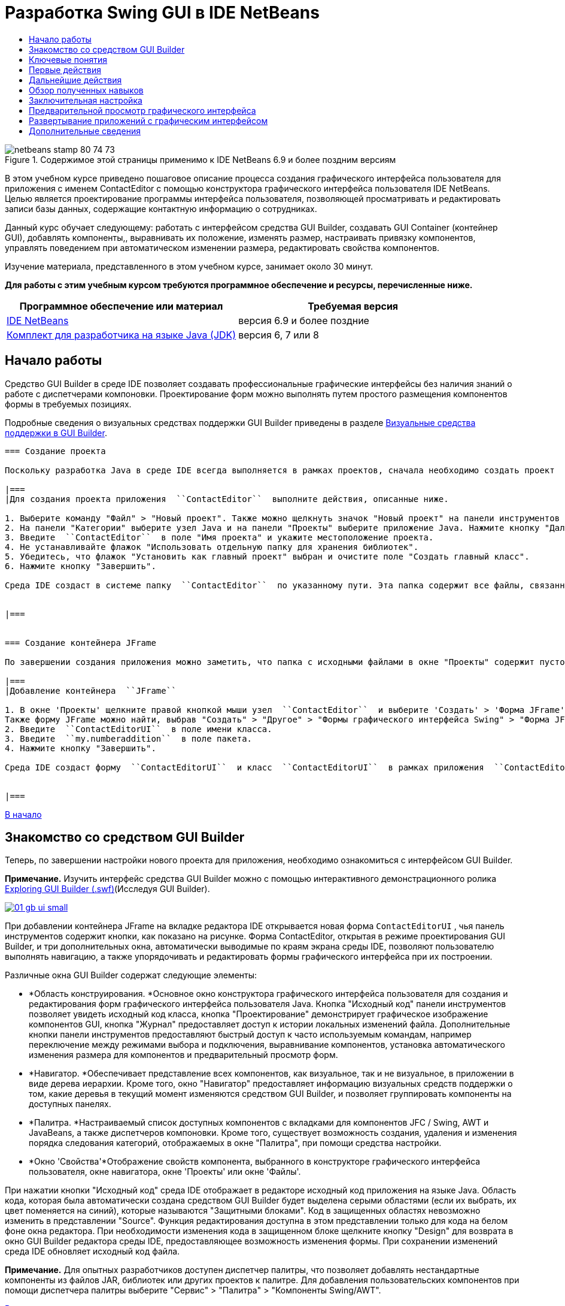 // 
//     Licensed to the Apache Software Foundation (ASF) under one
//     or more contributor license agreements.  See the NOTICE file
//     distributed with this work for additional information
//     regarding copyright ownership.  The ASF licenses this file
//     to you under the Apache License, Version 2.0 (the
//     "License"); you may not use this file except in compliance
//     with the License.  You may obtain a copy of the License at
// 
//       http://www.apache.org/licenses/LICENSE-2.0
// 
//     Unless required by applicable law or agreed to in writing,
//     software distributed under the License is distributed on an
//     "AS IS" BASIS, WITHOUT WARRANTIES OR CONDITIONS OF ANY
//     KIND, either express or implied.  See the License for the
//     specific language governing permissions and limitations
//     under the License.
//

= Разработка Swing GUI в IDE NetBeans
:jbake-type: tutorial
:jbake-tags: tutorials 
:jbake-status: published
:icons: font
:syntax: true
:source-highlighter: pygments
:toc: left
:toc-title:
:description: Разработка Swing GUI в IDE NetBeans - Apache NetBeans
:keywords: Apache NetBeans, Tutorials, Разработка Swing GUI в IDE NetBeans

image::images/netbeans-stamp-80-74-73.png[title="Содержимое этой страницы применимо к IDE NetBeans 6.9 и более поздним версиям"]

В этом учебном курсе приведено пошаговое описание процесса создания графического интерфейса пользователя для приложения с именем ContactEditor с помощью конструктора графического интерфейса пользователя IDE NetBeans. Целью является проектирование программы интерфейса пользователя, позволяющей просматривать и редактировать записи базы данных, содержащие контактную информацию о сотрудниках.

Данный курс обучает следующему: работать с интерфейсом средства GUI Builder, создавать GUI Container (контейнер GUI), добавлять компоненты,, выравнивать их положение, изменять размер, настраивать привязку компонентов, управлять поведением при автоматическом изменении размера, редактировать свойства компонентов.

Изучение материала, представленного в этом учебном курсе, занимает около 30 минут.




*Для работы с этим учебным курсом требуются программное обеспечение и ресурсы, перечисленные ниже.*

|===
|Программное обеспечение или материал |Требуемая версия 

|link:http://netbeans.org/downloads/index.html[+IDE NetBeans+] |версия 6.9 и более поздние 

|link:http://www.oracle.com/technetwork/java/javase/downloads/index.html[+Комплект для разработчика на языке Java (JDK)+] |версия 6, 7 или 8 
|===


== Начало работы

Средство GUI Builder в среде IDE позволяет создавать профессиональные графические интерфейсы без наличия знаний о работе с диспетчерами компоновки. Проектирование форм можно выполнять путем простого размещения компонентов формы в требуемых позициях.

Подробные сведения о визуальных средствах поддержки GUI Builder приведены в разделе link:quickstart-gui-legend.html[+Визуальные средства поддержки в GUI Builder+].

[quote]
----

=== Создание проекта

Поскольку разработка Java в среде IDE всегда выполняется в рамках проектов, сначала необходимо создать проект  ``ContactEditor`` , в котором будут сохраняться исходные файлы и другие файлы проекта. Проект среды IDE представляет собой группу исходных файлов Java и связанные с ними метаданные, включая файлы свойств проекта, сценарий сборки Ant, управляющий параметрами сборки и выполнения, а также файл  ``project.xml`` , отображающий целевые элементы Ant для команд среды IDE. Несмотря на то, что приложения на Java часто составляются из нескольких проектов среды IDE, в учебных целях предлагается собрать простое приложение, размещаемое в одном проекте.

|===
|Для создания проекта приложения  ``ContactEditor``  выполните действия, описанные ниже.

1. Выберите команду "Файл" > "Новый проект". Также можно щелкнуть значок "Новый проект" на панели инструментов среды IDE.
2. На панели "Категории" выберите узел Java и на панели "Проекты" выберите приложение Java. Нажмите кнопку "Далее".
3. Введите  ``ContactEditor``  в поле "Имя проекта" и укажите местоположение проекта.
4. Не устанавливайте флажок "Использовать отдельную папку для хранения библиотек".
5. Убедитесь, что флажок "Установить как главный проект" выбран и очистите поле "Создать главный класс".
6. Нажмите кнопку "Завершить".

Среда IDE создаст в системе папку  ``ContactEditor``  по указанному пути. Эта папка содержит все файлы, связанные с проектом, включая сценарий Ant, папки для хранения исходных файлов и тестов, а также папку с метаданными проекта. Для просмотра структуры проекта используйте окно "Файлы" в среде IDE.

 
|===


=== Создание контейнера JFrame

По завершении создания приложения можно заметить, что папка с исходными файлами в окне "Проекты" содержит пустой узел  ``<default package>`` . Для продолжения процесса создания интерфейса необходимо создать контейнер Java, в который будут помещены другие требуемые элементы графического интерфейса. В этом действии будет выполнено создание контейнера с использованием компонента  ``JFrame``  и размещение контейнера в новом пакете.

|===
|Добавление контейнера  ``JFrame`` 

1. В окне 'Проекты' щелкните правой кнопкой мыши узел  ``ContactEditor``  и выберите 'Создать' > 'Форма JFrame'. 
Также форму JFrame можно найти, выбрав "Создать" > "Другое" > "Формы графического интерфейса Swing" > "Форма JFrame".
2. Введите  ``ContactEditorUI``  в поле имени класса.
3. Введите  ``my.numberaddition``  в поле пакета.
4. Нажмите кнопку "Завершить".

Среда IDE создаст форму  ``ContactEditorUI``  и класс  ``ContactEditorUI``  в рамках приложения  ``ContactEditorUI.java``  и открывает форму  ``ContactEditorUI``  в средстве GUI Builder. Обратите внимание, что пакет  ``my.contacteditor``  сохраняется вместо пакета по умолчанию.

 
|===

----

<<top,В начало>>


== Знакомство со средством GUI Builder

Теперь, по завершении настройки нового проекта для приложения, необходимо ознакомиться с интерфейсом GUI Builder.

*Примечание.* Изучить интерфейс средства GUI Builder можно с помощью интерактивного демонстрационного ролика link:http://bits.netbeans.org/media/quickstart-gui-explore.swf[+Exploring GUI Builder (.swf)+](Исследуя GUI Builder).

[.feature]
--
image::images/01_gb_ui-small.png[role="left", link="images/01_gb_ui.png"]
--

При добавлении контейнера JFrame на вкладке редактора IDE открывается новая форма  ``ContactEditorUI`` , чья панель инструментов содержит кнопки, как показано на рисунке. Форма ContactEditor, открытая в режиме проектирования GUI Builder, и три дополнительных окна, автоматически выводимые по краям экрана среды IDE, позволяют пользователю выполнять навигацию, а также упорядочивать и редактировать формы графического интерфейса при их построении.

Различные окна GUI Builder содержат следующие элементы:

* *Область конструирования. *Основное окно конструктора графического интерфейса пользователя для создания и редактирования форм графического интерфейса пользователя Java. Кнопка "Исходный код" панели инструментов позволяет увидеть исходный код класса, кнопка "Проектирование" демонстрирует графическое изображение компонентов GUI, кнопка "Журнал" предоставляет доступ к истории локальных изменений файла. Дополнительные кнопки панели инструментов предоставляют быстрый доступ к часто используемым командам, например переключение между режимами выбора и подключения, выравнивание компонентов, установка автоматического изменения размера для компонентов и предварительный просмотр форм.
* *Навигатор. *Обеспечивает представление всех компонентов, как визуальное, так и не визуальное, в приложении в виде дерева иерархии. Кроме того, окно "Навигатор" предоставляет информацию визуальных средств поддержки о том, какие деревья в текущий момент изменяются средством GUI Builder, и позволяет группировать компоненты на доступных панелях.
* *Палитра. *Настраиваемый список доступных компонентов с вкладками для компонентов JFC / Swing, AWT и JavaBeans, а также диспетчеров компоновки. Кроме того, существует возможность создания, удаления и изменения порядка следования категорий, отображаемых в окне "Палитра", при помощи средства настройки.
* *Окно 'Свойства'*Отображение свойств компонента, выбранного в конструкторе графического интерфейса пользователя, окне навигатора, окне 'Проекты' или окне 'Файлы'.

При нажатии кнопки "Исходный код" среда IDE отображает в редакторе исходный код приложения на языке Java. Область кода, которая была автоматически создана средством GUI Builder будет выделена серыми областями (если их выбрать, их цвет поменяется на синий), которые называются "Защитными блоками". Код в защищенных областях невозможно изменить в представлении "Source". Функция редактирования доступна в этом представлении только для кода на белом фоне окна редактора. При необходимости изменения кода в защищенном блоке щелкните кнопку "Design" для возврата в окно GUI Builder редактора среды IDE, предоставляющее возможность изменения формы. При сохранении изменений среда IDE обновляет исходный код файла.

*Примечание.* Для опытных разработчиков доступен диспетчер палитры, что позволяет добавлять нестандартные компоненты из файлов JAR, библиотек или других проектов к палитре. Для добавления пользовательских компонентов при помощи диспетчера палитры выберите "Сервис" > "Палитра" > "Компоненты Swing/AWT".

<<top,В начало>>


== Ключевые понятия

GUI Builder в среде IDE разрешает основные проблемы, возникающие при создании графического интерфейса Java путем рационализации процесса создания графических интерфейсов, освобождая разработчиков от необходимости изучения особенностей диспетчеров компоновки Swing. Это выполняется путем расширения возможностей конструктора графического интерфейса пользователя IDE NetBeans для поддержки простой парадигмы "Произвольная структура" с простыми правилами компоновки, понятными и простыми в использовании. В процессе проектирования формы GUI Builder предоставляет визуальные средства поддержки, предлагая оптимальное расположение и выравнивание компонентов. GUI Builder способствует переносу пользовательских решений по разработке в функциональный пользовательский интерфейс, реализуемый при помощи диспетчера компоновки GroupLayout и других средств Swing. Благодаря динамической модели размещения компонентов поведение графического интерфейса в GUI Builder во время выполнения соответствует ожидаемому, что позволяет вносить корректировки без изменения установленных взаимосвязей между компонентами. При каждом изменении размеров форм, переключении локалей или применении нового общего стиля графический интерфейс автоматически изменяется в соответствии с новой настройкой вставок и смещений стиля.

[quote]
----

=== Свободное проектирование

В GUI Builder среды IDE можно создавать формы путем простого размещения компонентов в требуемых позициях, как при использовании абсолютного позиционирования. GUI Builder автоматически определяет необходимые атрибуты и создает код. Отсутствует необходимость в настройке вставок, привязок, заполнителей и др. вручную.


=== Автоматическое размещение компонентов (привязка)

В процессе добавления компонентов в форму GUI Builder предоставляет визуальные средства поддержки, позволяющее размещать компоненты на основе общего стиля операционной системы. GUI Builder содержит встроенные подсказки и другие визуальные средства поддержки относительно требуемого расположения компонентов в форме, позволяющие выполнять автоматическую привязку компонентов к различным позициям направляющих. Подсказки выводятся на основе позиции компонента в форме, при этом обеспечивается гибкость при выравнивании компонентов, и соответствующий новый общий стиль отображается во время выполнения.


=== Визуальные средства поддержки

Средство GUI Builder предоставляет визуальные средства поддержки для обеспечения привязки компонентов и установки отношений между ними. Эти индикаторы способствуют быстрому определению различных отношений при позиционировании и поведения при привязке компонентов, влияющие на внешний вид и работу графического интерфейса. Это ускоряет процесс проектирования графического интерфейса и позволяет быстро создавать профессиональные функционирующие визуальные интерфейсы.


----

<<top,В начало>>


== Первые действия

После ознакомления с интерфейсом GUI Builder можно приступить к разработке пользовательского интерфейса приложения ContactEditor. В этом разделе будет рассмотрено использование окна "Палитра" среды для добавления различных компонентов графического интерфейса, необходимых для формы.

Благодаря парадигме свободного проектирования в среде IDE разработчики избавлены от длительного изучения тонкостей работы с диспетчерами компоновки для управления размером и позицией компонентов в контейнерах. Все, что им надо делать — это перетаскивать нужные компоненты в формы GUI, как показано на следующем рисунке.

[quote]
----
*Примечание.* Демо-ролик link:http://bits.netbeans.org/media/quickstart-gui-add.swf[+Adding individual and multiple components (.swf)+](Добавление отдельных компонентов и их множества) иллюстрирует информацию, описанную в разделе ниже.


=== Добавление компонентов. Основы

Несмотря на то, что GUI Builder в среде IDE упрощает процесс создания графического интерфейса Java, часто важно схематически изобразить требуемое расположение элементов интерфейса до их размещения в форме. Многие разработчики интерфейсов считают этот метод наиболее эффективным, однако в учебных целях рекомендуется просмотреть результат построения формы, перейдя к разделу <<previewing_form,Предварительный просмотр графического интерфейса>>.

После добавления компонента JFrame как контейнера формы верхнего уровня следует добавить несколько панелей JPanel, которые позволят объединить компоненты пользовательского интерфейса в кластеры с использованием границ с заголовками. Закончив изучение данного раздела, можно для иллюстрации процесса "перетаскивания" в среде IDE рассмотреть следующий рисунок.

|===
|Добавление панели JPanel

1. В окне "Палитра" выберите компонент "Панель" из категории "Контейнеры Swing", нажав и отпустив кнопку мыши.
2. Переместите курсор в левый верхний угол формы GUI Builder. При расположении компонента рядом с верхней или левой границами контейнера появляются горизонтальные и вертикальные направляющие, обозначающие предпочтительные поля. Щелкните в пространстве формы для расположения панели JPanel в позиции курсора мыши.

Компонент  ``JPanel`` , который появляется в форме  ``ContactEditorUI`` , подсвечен оранжевым, чтобы показать, что он выбран. После того, как кнопка мыши будет отпущена, появятся маленькие индикаторы, которые показывают привязки компонентов. А соответствующий узел JPanel отобразит окно "Навигатор", как изображено на следующем рисунке.

 
|===

[.feature]
--
image::images/02_add_panels_1-small.png[role="left", link="images/02_add_panels_1.png"]
--

Теперь следует изменить размеры панели JPanel, чтобы подготовить пространство для размещения других компонентов. Однако сначала обратим внимание на еще одну функцию визуализации GUI Builder. Отмените выбор добавленной панели JPanel. Поскольку граница с заголовком еще не добавлена, панель исчезнет. Однако обратите внимание на то, что при наведении курсора на панель JPanel ее края становятся светло-серыми, что позволяет четко определить позицию этого компонента. Теперь щелкните в пределах границ панели для ее повторного выбора, в результате появятся метки-манипуляторы и индикаторы привязки.

|===
|Изменение размера панели JPanel

1. Выберите только что добавленную панель JPanel. По периметру компонента появятся небольшие квадратные метки-манипуляторы.
2. Щелкните метку-манипулятор на правой границе панели JPanel и, не отпуская кнопки мыши, перемещайте метку до тех пор, пока рядом с границей не появится пунктирная направляющая.
3. Отпустите кнопку мыши для фиксации измененного размера компонента.

Теперь компонент  ``JPanel``  расширен и охватывает пространство между левым и правым полем контейнера с учетом рекомендуемого смещения, как изображено на рисунке ниже.

 
|===

[.feature]
--
image::images/02_add_panels_2-small.png[role="left", link="images/02_add_panels_2.png"]
--

Теперь, после добавления панели, содержащей сведений об имени пользовательского интерфейса, необходимо повторить этот процесс для добавления еще одного компонента с данными об адресе электронной почты непосредственно под первым компонентом. Повторите две предыдущих процедуры, как изображено на следующих рисунках, при этом обратите внимание на предлагаемое размещение компонентов в GUI Builder. Следует отметить, что предложенный вертикальный интервал между двумя панелями JPanel намного меньше, чем пространство до границ формы. После добавления второй панели JPanel следует изменить ее размеры так, чтобы она заполнила оставшееся пространство формы (по вертикали).

|===
|[.feature]
--
image::images/02_add_panels_3-small.png[role="left", link="images/02_add_panels_3.png"]
--

 |

[.feature]
--
image::images/02_add_panels_4-small.png[role="left", link="images/02_add_panels_4.png"]
--

 

|[.feature]
--
image::images/02_add_panels_5-small.png[role="left", link="images/02_add_panels_5.png"]
--

 
|===

Поскольку функции в верхних и нижних разделах графического интерфейса должны быть визуально различимы, в каждую панель JPanel необходимо добавить границу и заголовок. Это действие можно выполнить при помощи окна "Свойства" или с использованием всплывающего меню.

|===
|Для добавления границ с заголовком в панель JPanels выполните действия, описываемые ниже.

1. Выберите верхнюю панель JPanel в GUI Builder.
2. В окне "Свойства" нажмите кнопку с многоточием (...) рядом со свойством "Граница".
3. В появившемся редакторе границ JPanel выберите узел "Граница с заголовком" на панели "Доступные границы".
4. На панели "Свойства", расположенной ниже, введите  ``Name``  как значение свойства "Заголовок".
5. Нажмите кнопку с многоточием (...) рядом со свойством "Шрифт", выберите "Жирный" в поле "Стиль шрифта" и введите "12" в поле "Размер". Нажмите кнопку "ОК" для выхода из диалоговых окон.
6. Выберите нижнюю панель "JPanel" и повторите действия 2–5, но на этот раз щелкните правой кнопкой мыши панель "JPanel" и откройте окно "Properties" из контекстного меню. Введите значение  ``E-mail``  в поле свойства "Заголовок".

К обоим компонентами  ``JPanel``  будут добавлены границы с заголовками.

 
|===

[.feature]
--
image::images/02_add_borders-small.png[role="left", link="images/02_add_borders.png"]
--


=== Добавление отдельных компонентов к форме

Теперь добавим компоненты, которые будут представлять фактическую контактную информацию списка контактов. Для этого необходимо добавить четыре текстовых поля "JTextField", в которых будет содержаться контактная информация, и четыре компонента "JLabel" для описания содержимого этих полей. При выполнении этого действия обратите внимание на горизонтальные и вертикальные направляющие, выводимые GUI Builder, которые отображают предпочтительное расстояние между компонентами согласно общему стилю операционной системы. Таким образом обеспечивается соответствие между создаваемым графическим интерфейсом и общим стилем операционной системы во время выполнения.

|===
|Добавление компонента JLabel в форму:

1. В окне "Палитра" выберите компонент "Label" (Метка) из категории "Элементы управления Swing".
2. Переместите курсор на панель "JPanel"  ``Name`` , созданную ранее. После появления направляющих, указывающих на размещение компонента "JLabel" в верхнем левом углу панели "JPanel" с небольшим полем у верхней и левой границ, щелкните кнопкой мыши для подтверждения расположения нового компонента.

К форме будет добавлен компонент "JLabel", а в окне "Инспектор" появится соответствующий узел.

 
|===

Перед переходом к следующему действию необходимо отредактировать отображаемый текст в только что добавленном компоненте "JLabel". Несмотря на то, что этот текст можно изменить в любое время, проще всего это сделать при добавлении компонента.

|===
|Редактирование отображаемого текста компонента "JLabel"

1. Дважды щелкните компонент "JLabel" для выбора отображаемого текста.
2. Введите  ``First Name:``  и нажмите ENTER.

Будет выведено новое имя "JLabel", и ширина компонента будет изменена в соответствии с новым текстом.

 
|===

Теперь следует добавить текстовое поле "JTextField", на примере которого можно рассмотреть функцию выравнивания по базовой линии в GUI Builder.

|===
|Добавление компонента "JLabel" в форму

1. В окне "Палитра" выберите компонент "Text field" (Текстовое поле) из категории "Элементы управления Swing".
2. Переместите курсор непосредственно к правому краю только что добавленного компонента "JLabel"  ``First Name:`` . При появлении горизонтальной направляющей, указывающей на выравнивание базовой линии поля "JTextField" по базовой линии компонента "JLabel", и вертикальной направляющей, определяющей интервал между этими двумя компонентами, щелкните кнопкой мыши для подтверждения позиции "JTextField".

Компонент "JTextField" размещается в форме в позиции, выровненной по базовой линии "JLabel", как изображено на следующем рисунке. Обратите внимание на то, что компонент "JLabel" был немного смещен вниз с целью его выравнивания по базовой линии текстового поля, расположенной чуть выше. Узел, который представляет компонент, добавлен в окно "Навигатор", как обычно.

 
|===

image::images/03_indy_add_1.png[]

Прежде чем продолжить, необходимо немедленно добавить дополнительный компонент "JLabel" и "JTextField" справа от уже добавленных компонентов, как изображено на рисунке ниже. Введите  ``Last Name:``  в качестве отображаемого текста в компоненте "JLabel", но пока не изменяйте текст заполнителя поля "JTextFields".

image::images/03_indy_add_2.png[]

|===
|Изменение размера компонента "JTextField"

1. Выберите только что добавленный компонент "JTextField" справа от компонента "JLabel"  ``Last Name:`` .
2. Перетащите метку-манипулятор правого края компонента "JTextField" к правой границе панели JPanel.
3. При появлении вертикальных направляющих, отображающих расстояние между текстовым полем и правым краем панели "JPanel", отпустите кнопку мыши для фиксации изменения размеров поля "JTextField".

Правая граница компонента "JTextField" будет выровнена по предложенной границе поля панели "JPanel", как показано на следующем рисунке.

 
|===

image::images/03_indy_add_3.png[]


=== Добавление нескольких компонентов в форму

Теперь добавьте в форму компоненты "JLabel"  ``Title:``  и  ``Nickname:`` , описывающие два текстовых поля "JTextField", которые также будут добавлены. Перетащите компоненты, удерживая нажатой клавишу SHIFT, чтобы быстрее добавить их на форму. При этом в GUI Builder снова появятся соответствующие горизонтальные и вертикальные направляющие, указывающие на предпочтительное размещение компонента.

|===
|Для добавления нескольких компонентов "JLabel" в форму выполните действия, описываемые ниже.

1. В окне "Палитра" выберите компонент "Label" (Метка) из категории "Элементы управления Swing", нажав и отпустив кнопку мыши.
2. Переместите курсор в форме непосредственно под ранее добавленным компонентом "JLabel"  ``First Name:`` . При появлении направляющих, указывающих на выравнивание левой границы нового компонента "JLabel" по границе компонента "JLabel", расположенного выше, и при наличии небольшого пространства между этими компонентами, щелкните кнопкой мыши при нажатой клавише SHIFT для фиксации расположения первого компонента "JLabel".
3. Не отпуская клавишу SHIFT, поместите другой компонент "JLabel" непосредственно справа от первого. Перед размещением второго компонента "JLabel" отпустите клавишу SHIFT. В случае удерживания клавиши SHIFT во время размещения второго компонента можно нажать клавишу ESC для отмены действия.

Компоненты "JLabel" будут добавлены к форме и образуют второй ряд, как показано на рисунке ниже. Узлы, представляющие каждый компонент, добавлены в окно "Навигатор".

 
|===

image::images/04_multi-add_1.png[]

Перед следующим действием необходимо изменить имя компонента "JLabel", что позволит проверить результаты выравнивания, которое будет произведено чуть позже.

|===
|Для редактирования отображаемого текста компонента "JLabel" выполните действия, описываемые ниже.

1. Дважды щелкните компонент "JLabel" для выбора отображаемого текста.
2. Введите  ``Title:``  и нажмите ENTER.
3. Повторите шаги 1 и 2, введя  ``Nickname:``  в качестве имени второго свойства "Name" компонента "JLabel".

Новые имена компонентов "JLabel" будут выведены в форме и смещены в результате изменения ширины текста, как изображено на рисунке ниже.

 
|===

image::images/04_multi-add_2.png[]


=== Вставка компонентов

*Примечание.* Демо-ролик link:http://bits.netbeans.org/media/quickstart-gui-insert.swf[+Inserting components (.swf)+] (Добавление компонентов) иллюстрирует информацию, описанную в разделе ниже.

Часто требуется вставить компонент между двумя уже размещенными в форме компонентами. При каждом добавлении компонента между двумя существующими компонентами GUI Builder автоматически смещает их для освобождения пространства для нового компонента. Для наглядности вставим компонент "JTextField" между уже добавленными компонентами "JLabel", как изображено на двух следующих рисунках.

|===
|Для вставки компонента "JTextField" между компонентами "JLabel" выполните действия, описываемые ниже.

1. В окне "Палитра" выберите компонент "Text field" (Текстовое поле) из категории "Элементы управления Swing".
2. Наведите курсор на компоненты JLabel  ``Title:``  и  ``Nickname:``  во втором ряду, что приведет к наложению поля "JTextField" на эти компоненты и выравниванию согласно их базовым линиям. В случае возникновения трудностей с размещением нового текстового поля можно привязать его к левой направляющей компонента "JLabel"  ``Nickname`` , как показано на первом рисунке ниже.
3. Щелкните кнопкой мыши для размещения компонента "JTextField" между компонентами "JLabel"  ``Title:``  и  ``Nickname:`` .

Поле "JTextField" будет привязано к позиции между двумя компонентами "JLabel". Крайний правый компонент "JLabel" сдвигается к правой границе "JTextField" для соответствия рекомендуемому смещению по горизонтали.

 
|===
|===

|image::images/05_insert_1.png[]

 |

image::images/05_insert_2.png[]

 
|===

Теперь необходимо добавить к форме еще один компонент "JTextField", отображающий имя контакта в правой части формы.

|===
|Для добавления компонента "JTextField" выполните действия, описываемые ниже.

1. В окне "Палитра" выберите компонент "Text field" (Текстовое поле) в категории "Swing".
2. Переместите курсор вправо от метки  ``Nickname``  и щелкните кнопкой мыши для размещения текстового поля.

Поле "JTextField" будет привязано к позиции слева от компонента JLabel.

 
|===
|===

|Изменение размера компонента "JTextField"

1. Перетащите метки-манипуляторы поля "JTextField" метки  ``Nickname:`` , добавленного в предыдущей задаче, к правой границе панели "JPanel".
2. При появлении вертикальных направляющих, отображающих расстояние между текстовым полем и краями панели "JPanel", отпустите кнопку мыши для изменения размеров поля "JTextField".

Правая граница компонента "JTextField" выравнивается согласно рекомендуемому размеру поля панели JPanel, и в GUI Builder выполняется соответствующая корректировка размеров.

3. Для сохранения файла нажмите сочетание клавиш CTRL+S.
 
|===

----

<<top,В начало>>


== Дальнейшие действия

Выравнивание – это один из наиболее важных аспектов создания профессионального графического интерфейса. В предыдущем разделе было приведено общее описание работы с функциями выравнивания в среде IDE при добавлении компонентов "JLabel" и "JTextField" к форме "ContactEditorUI". Далее будут представлены более подробные сведения о функциях выравнивания GUI Builder на примере использования других компонентов, необходимых для приложения.

[quote]
----

=== Выравнивание компонентов

*Примечание.* Демо-ролик link:http://bits.netbeans.org/media/quickstart-gui-align.swf[+Aligning and anchoring components (.swf)+] (Выравнивание и привязка компонентов) иллюстрирует информацию, описанную в разделе ниже.

При каждом добавлении компонента в форму позиция этого компонента корректируется в GUI Builder согласно появляющимся на экране направляющим. Однако иногда требуется изменить отношения между группами компонентов. В предыдущих действиях мы добавили к графическому интерфейсу ContactEditor четыре компонента "JLabel", однако для них не было выполнено выравнивание. Выровняйте два столбца этих компонентов по правому краю.

|===
|Для выравнивания компонентов выполните действия, описываемые ниже.

1. Нажмите клавишу  ``CTRL``  и щелкните кнопкой мыши для выбора компонентов "JLabel"  ``First Name:``  и  ``Title:``  левой части формы.
2. Нажмите кнопку "Выравнивание направо в столбце" (image::images/align_r.png[]) на панели инструментов. Также можно щелкнуть правой кнопкой мыши и выбрать команды "Выровнять" > "Направо" во всплывающем меню.
3. Повторите эти действия для компонентов "JLabel"  ``Last Name:``  и  ``Nickname:`` .

Позиции компонентов "JLabel" будут выровнены по правой границе отображаемого текста. Точки привязки будут обновлены, указывая на объединение компонентов в группу.

 
|===

Перед завершением позиционирования текстовых полей "JTextField", ранее вставленных между компонентами "JLabel", убедитесь, что для этих компонентов правильно настроена корректировка размеров. В отличие от двух полей "JTextField", которые были выровнены по правому краю формы, функция изменения размера для вставляемых компонентов не установлена автоматически.

|===
|Для установки функции изменения размера компонента выполните действия, описываемые ниже.

1. Нажмите клавишу CTRL и щелкните кнопкой мыши два вставленных компонента "JTextField" для их выбора в GUI Builder.
2. После выбора обоих полей "JTextField" щелкните правой кнопкой мыши любой из них и выберите команды "Автоматическое изменение размера" > "Горизонтально" во всплывающем меню.

Для компонентов "JTextField" будет установлена функция автоматического изменения размера по горизонтали во время выполнения. Направляющие и точки привязки будут обновлены, предоставляя визуальное средство поддержки для отношений компонентов.

 
|===
|===

|Для настройки одинакового размера компонентов выполните действия, перечисленные ниже.

1. Нажмите клавишу CTRL и выберите каждый из четырех компонентов "JTextField" в форме.
2. Щелкните любой из отмеченных компонентов "JTextField" правой кнопкой мыши и выберите элементы "Установить одинаковый размер" > "Одинаковая ширина" из всплывающего меню.

Для всех компонентов "JTextField" будет установлена одинаковая ширина и к верхней границе каждого компонента будет добавлен индикатор, визуально поддерживающий отношения между компонентами.

 
|===

Теперь необходимо добавить еще один компонент "JLabel", содержащий описание компонента "JComboBox", который позволит пользователям выбирать формат вывода данных в приложении ContactEditor.

|===
|Для выравнивания "JLabel" в соответствии с позицией группы компонентов выполните действия, описываемые ниже.

1. В окне "Палитра" выберите компонент "Label" (Метка) из категории "Swing".
2. Переместите курсор под компонентами "JLabel"  ``First Name``  и  ``Title``  в левой части панели "JPanel". После отображения направляющей, указывающей на выравнивание правой границы нового компонента "JLabel" по правому краю расположенной выше группы компонентов (два компонента "JLabel"), щелкните для подтверждения позиции компонента.

Компонент "JLabel" выравнивается по правому краю относительно столбца "JLabel", расположенного выше, как показано на следующем рисунке. GUI Builder обновляет линии выравнивания, указывающие на отношения интервалов и привязок компонента.

 
|===

[.feature]
--
image::images/06_align_1-small.png[role="left", link="images/06_align_1.png"]
--

Как и в предыдущих примерах, дважды щелкните компонент "JLabel" для выбора отображаемого в нем текста и затем введите  ``Display Format:``  в качестве отображаемого имени. Следует отметить, что при фиксации расположения "JLabel" другие компоненты смещаются в соответствии с увеличившимся размером отображаемого текста.


=== Выравнивание по базовой линии

При каждом добавлении или перемещении компонентов, содержащих текст ("JLabel", "JTextField" и т.д.), среда IDE предлагает выровнять их согласно базовым линиям текста этих компонентов. Например, после вставки компонента "JTextField" его базовая линия автоматически была автоматически выровнена по смежным с ним компонентам "JLabel".

Теперь необходимо добавить поле со списком, позволяющее пользователям выбирать формат данных, отображаемых в приложении ContactEditor. При добавлении поля "JComboBox" его базовая линия будет выровнена по базовой линии текста в "JLabel". Обратите внимание на появляющиеся на экране направляющие, упрощающие позиционирование компонента.

|===
|Для выравнивания базовых линий компонентов выполните действия, перечисленные ниже.

1. В окне "Палитра" выберите компонент "Combo Box" (Поле со списком) из категории "Элементы управления Swing".
2. Переместите курсор непосредственно к правому краю только что добавленного компонента "JLabel". При появлении горизонтальной направляющей, указывающей на выравнивание базовой линии поля "JComboBox" по базовой линии текста в компоненте "JLabel", и вертикальной направляющей, определяющей интервал между этими двумя компонентами, щелкните кнопкой мыши для подтверждения позиции поля со списком.

Компонент фиксируется в положении с выравниванием по базовой линии текста в "JLabel" слева, как показано на следующем рисунке. GUI Builder отображает линии выравнивания, указывающие на отношения интервалов и привязок компонента.

 
|===

[.feature]
--
image::images/06_align_2-small.png[role="left", link="images/06_align_2.png"]
--

|===
|Для изменения размера поля со списком "JComboBox" выполните следующие действия.

1. Выберите компонент "ComboBox" в GUI Builder.
2. Перетащите метку-манипулятор на правой границе компонента "JComboBox" вправо, пока на экране не появятся направляющие, которые обозначают рекомендуемый интервал между границами "JPanel" и "JComboBox".

Как показано на следующем рисунке, правая граница "JComboBox" будет выровнена в соответствии с предложенным полем "JPanel", а для ширины этого компонента будет установлено автоматическое изменение согласно структуре формы.

[.feature]
--
image::images/06_align_3-small.png[role="left", link="images/06_align_3.png"]
--

3. Для сохранения файла нажмите сочетание клавиш CTRL+S.
 
|===

Описание способов изменения моделей компонентов выходит за рамки задач данного учебного курса, поэтому список компонентов "JComboBox" будет оставлен без изменений.


----

<<top,В начало>>


== Обзор полученных навыков

Создание GUI ContactEditor оказалось прекрасным началом обучения, однако стоит потратить минуту на повторение изученного, добавляя в это время новые компоненты, необходимые в интерфейсе.

До сих пор акцент ставился на добавлении компонентов к интерфейсу ContactEditor при помощи направляющих, позволяющих оптимизировать процесс позиционирования компонентов. Еще одним важным средством поддержки для расположения компонентов является функция точек привязки. Несмотря на то, что эта тема не была затронута, в одном из предыдущих примеров эта функция уже использовалась. Как было указано ранее, при каждом добавлении компонента к форме среда IDE предлагает предпочтительный вариант его расположения, обозначаемый при помощи направляющих. После размещения новые компоненты также привязываются к ближайшей границе контейнера или компоненту с целью сохранения корректных отношений между ними во время выполнения. В этом разделе будет рассмотрен более удобный способ выполнения подобных задач с кратким описанием внутреннего механизма работы GUI Builder.

[quote]
----

=== Добавление, выравнивание и привязка

GUI Builder позволяет быстро и удобно установить расположение компонентов формы за счет рационализации типичных операций. При каждом добавлении компонента к форме GUI Builder автоматически фиксирует его в предпочтительной позиции и устанавливает необходимые связи, позволяя пользователю сконцентрироваться на проектировании форм вместо изучения сложных деталей реализации.

|===
|Для добавления, выравнивания и редактирования отображаемого текста "JLabel" выполните действия, описываемые ниже.

1. В окне "Палитра" выберите компонент "Label" (Метка) из категории "Элементы управления Swing".
2. Переместите курсор в форме непосредственно под нижний заголовок "E-mail" на панели "JPanel". После появления направляющих, указывающих на размещение компонента "JLabel" в верхнем левом углу панели "JPanel" с небольшим полем у верхней и левой границ, щелкните кнопкой мыши для подтверждения расположения нового компонента.
3. Дважды щелкните компонент "JLabel" для выбора отображаемого текста. Введите  ``E-mail Address: ``  и нажмите ENTER.

Компонент "JLabel" будет зафиксирован в предпочтительной позиции в форме с привязкой к верхнему и левому краям панели "JPanel". Как обычно, соответствующий узел показывает, что компонент был добавлен в окно "Навигатор".

 
|===
|===

|Для добавления компонента "JTextField" выполните действия, описываемые ниже.

1. В окне "Палитра" выберите компонент "Text field" (Текстовое поле) из категории "Элементы управления Swing".
2. Переместите курсор непосредственно к правому краю только что добавленной метки  ``E-mail Address`` . При появлении направляющих, указывающих на выравнивание базовой линии поля "JTextField" по базовой линии текста в компоненте "JLabel", и вертикальной направляющей, определяющей поле между этими двумя компонентами, щелкните кнопкой мыши для подтверждения позиции текстового поля.

Поле "JTextField" будет зафиксировано в позиции справа от компонента "JLabel"  ``E-mail Address:``  и привязано к этому компоненту. В окне "Inspector" появится соответствующий узел.

3. Перетащите метку-манипулятор компонента "JTextField" к правой границе панели "JPanel" до появления на экране направляющих, обозначающих рекомендуемый интервал между границами "JTextField" и "JPanel".

Правая граница "JTextField" привязывается к направляющей, отображающей предпочтительные поля.

 
|===

Теперь необходимо добавить компонент "JList", в котором будет отображаться весь список контактов ContactEditor.

|===
|Для добавления и изменения размеров компонента "JList" выполните действия, описываемые ниже.

1. В окне "Палитра" выберите компонент "List" (Список) из категории "Элементы управления Swing".
2. Наведите курсор в позицию непосредственно под ранее добавленным компонентом "JLabel"  ``E-mail Address`` . При появлении направляющих, указывающей на то, что верхняя и правая границы компонента "JList" выровнены согласно предпочтительным полям по левому краю панели "JPanel" и расположенному выше компоненту "JLabel", щелкните для подтверждения позиции списка.
3. Перетащите метку-манипулятор компонента "JList" к правой границе панели JPanel, до появления на экране направляющих, указывающих на то, что ширина списка совпадает с шириной расположенного выше поля "JTextField".

Компонент "JList" будет зафиксирован в позиции, обозначенной направляющими, и в окне "Инспектор" появится соответствующий узел. Обратите также внимание на то, что форма расширяется для размещения нового компонента "JList".

 
|===

[.feature]
--
image::images/06_align_4-small.png[role="left", link="images/06_align_4.png"]
--

Так как компоненты "JList" используются для вывода длинных списков с данными, они обычно требуют добавления полосы прокрутки "JScrollPane". При каждом добавлении компонента, требующего полосы прокрутки, GUI Builder автоматически добавляет к нему компонент "JScrollPane". Поскольку полосы прокрутки не являются визуальными компонентами, для их просмотра и настройки необходимо использовать окно "Инспектор" в GUI Builder.


=== Установка размеров компонента

*Примечание.* Демо-ролик link:http://bits.netbeans.org/media/quickstart-gui-resize.swf[+Resizing and indenting components (.swf)+] (Изменение размеров и отступа компонентов) иллюстрирует информацию, описанную в разделе ниже.

Часто ряд связанных компонентов, например, кнопок в модальных диалогах, должен иметь один и тот же размер для обеспечения непротиворечивого визуального представления. Для наглядности добавим в форму "ContactEditor" четыре кнопки "JButton", которые будут использоваться для добавления, изменения и удаления отдельных записей из нашего списка контактов, как показано на рисунках ниже. По завершении кнопки будут настроены таким образом, чтобы они имели одинаковый размер и отражали связанную с ними функциональную возможность.

|===
|Для добавления, выравнивания и редактирования отображаемого текста нескольких кнопок выполните действия, описываемые ниже.

1. В окне "Палитра" выберите компонент "Button" (Кнопка) из категории "Элементы управления Swing".
2. Разместите кнопку "JButton" над правой границей поля "JTextField"  ``E-mail Address``  на нижней панели "JPanel". При появлении направляющих, указывающих на выравнивание базовой линии и правой границы кнопки "JButton" по полю "JTextField", щелкните кнопкой мыши при нажатой клавише SHIFT для позиционирования первой кнопки у правого края компонента "JFrame". После того как кнопка мыши будет отпущена, ширина "JTextField" будет уменьшена для размещения кнопки "JButton".
|===

|[.feature]
--
image::images/buttons_1-small.png[role="left", link="images/buttons_1.png"]
--

 |

[.feature]
--
image::images/buttons_2-small.png[role="left", link="images/buttons_2.png"]
--

 
|===
3. Наведите курсор на верхний правый угол списка "JList" на нижней панели "JPanel". При появлении направляющих, указывающих на выравнивание верхней и правой границ кнопки "JButton" по верхней и правой границам поля "JTextField", щелкните кнопкой мыши при нажатой клавише SHIFT для размещения второй кнопки у правого края компонента "JFrame".

[.feature]
--
image::images/buttons_3-small.png[role="left", link="images/buttons_3.png"]
--

4. Добавьте еще две кнопки "JButton" в позицию под ранее добавленными кнопками так, чтобы они образовали столбец. Эти кнопки должны размещаться с учетом требуемых интервалов, которые должны иметь одинаковый размер. В случае удерживания клавиши SHIFT во время размещения последней кнопки "JButton" можно нажать клавишу Escape для отмены действия.

[.feature]
--
image::images/buttons_4-small.png[role="left", link="images/buttons_4.png"]
--

5. Установите отображаемый текст для каждой кнопки "JButton". (Для изменения текста кнопки щелкните кнопку правой кнопкой мыши и выберите "Edit Text". В качестве альтернативы можно щелкнуть кнопку, выдержать паузу и щелкнуть еще раз.) Введите значение `Add` для верхней кнопки, `Edit` для второй, `Remove` для третьей и `As Default` для четвертой.

Компоненты "JButton" будут привязаны к позициям, обозначенным направляющими. Ширина кнопок будет изменена для размещения новых имен.

[.feature]
--
image::images/buttons_5-small.png[role="left", link="images/buttons_5.png"]
--

 
|===

Теперь, после установки местоположения кнопок, следует установить для них поддержание одинакового размера для обеспечения непротиворечивого визуального представления, а также указать на их функциональные связи.

|===
|Для настройки одинакового размера компонентов выполните действия, перечисленные ниже.

1. Выделите все четыре кнопки с помощью мыши, удерживая нажатой клавишу CTRL.
2. Щелкните правой кнопкой мыши одну из них и выберите "Одинаковый размер" > "Одинаковая ширина" во всплывающем меню.

Размер кнопок "JButton" будет скорректирован по размеру кнопки с самым длинным именем.

[.feature]
--
image::images/buttons_6-small.png[role="left", link="images/buttons_6.png"]
--

 
|===


=== Отступ

Часто ряд компонентов целесообразно объединить в кластер, относящийся к какому-либо компоненту, в целях указания на принадлежность этих компонентов к группе связанных функций. Например, таким образом обычно размещаются флажки, сгруппированные в один раздел под общим именем. В GUI Builder отступ определяется при помощи особых направляющих, которые обозначают предпочтительное смещение, соответствующее общему стилю операционной системы.

В этом разделе будет рассмотрено добавление нескольких переключателей "JRadioButton" под компонентом "JLabel". Эти переключатели предназначены для настройки пользователем способа отображения данных в приложении. При выполнении этой процедуры обратитесь к рисункам, расположенным ниже, или щелкните ссылку "Демонстрация" для просмотра интерактивной демонстрации.

|===
|Для добавления отступа под компонентом "JLabel" для размещения переключателей "JRadioButton" выполните действия, описываемые ниже.

1. Добавьте в форму компонент "JLabel" с именем  ``Mail Format``  под списком "JList". Убедитесь, что этот компонент выровнен по левому краю списка.
2. В окне "Палитра" выберите компонент "Список" в категории "Swing".
3. Переместите курсор под только что добавленный компонент "JLabel". При появлении направляющих, указывающих на выравнивание левой границы переключателя по левой границе компонента "JLabel", плавно перемещайте переключатель вправо до отображения второй направляющей отступа. Щелкните кнопкой мыши при нажатой клавише SHIFT для подтверждения позиции первого переключателя.

[.feature]
--
image::images/07_indent_1-small.png[role="left", link="images/07_indent_1.png"]
--

4. Переместите курсор вправо от первого компонента "JRadioButton". Щелкните мышью при нажатой клавише SHIFT для размещения второго и третьего переключателей, учитывая при этом рекомендуемый интервал между этими компонентами. Перед размещением последнего компонента "JRadioButton" отпустите клавишу SHIFT.
5. Установите отображаемый текст для каждого переключателя "JRadioButton". (Для изменения текста кнопки щелкните кнопку правой кнопкой мыши и выберите "Edit Text". В качестве альтернативы можно щелкнуть кнопку, выдержать паузу и щелкнуть еще раз.) Введите значение `HTML` для крайнего переключателя слева, `Plain Text ` для второго переключателя и `Custom` для третьего.

Итак, в форму добавлены три компонента "JRadioButton", которые расположены под компонентом "JLabel"  ``Mail Format``  с требуемым отступом.

[.feature]
--
image::images/07_indent_3-small.png[role="left", link="images/07_indent_3.png"]
--

 
|===

Теперь необходимо добавить три переключателя "JRadioButton" к группе кнопок "ButtonGroup", что позволит установить требуемое поведение, согласно которому в один момент времени может быть выбран только один переключатель. Это обеспечит отображение контактной информация приложения ContactEditor в выбранном пользователем формате.

|===
|Для добавления переключателей "JRadioButtons" к группе "ButtonGroup" выполните действия, перечисленные ниже.

1. В окне "Палитра" выберите компонент "Группа кнопок" из категории "Элементы управления Swing".
2. Щелкните в любом месте в рамках области проектирования GUI Builder для добавления компонента "ButtonGroup" к форме. Заметим, что компонент "ButtonGroup" не появляется на форме сам по себе, однако, он отображается в области "Другие компоненты навигатора".
3. Выберите в форме все три переключателя "JRadioButton".
4. В окне "Свойства" выберите "buttonGroup1" из поля со списком свойств "buttonGroup".

К группе кнопок будут добавлены три переключателя "JRadioButton".

[.feature]
--
image::images/07_group-small.png[role="left", link="images/07_group.png"]
--

5. Для сохранения файла нажмите сочетание клавиш CTRL+S.
 
|===

----

<<top,В начало>>


== Заключительная настройка

Итак, пользовательский интерфейс приложения ContactEditor практически готов, однако необходимо добавить к нему еще несколько компонентов. В этом разделе описываются некоторые типичные задачи по компоновке интерфейса, выполняемые при помощи GUI Builder.

[quote]
----

=== Последние штрихи

Теперь необходимо добавить кнопки, позволяющие пользователям подтверждать информацию, вводимую для определенного контакта, и добавлять ее в список контактов или отменять операцию без внесения изменений в базу данных. В этом действии будут добавлены две необходимые кнопки, а также рассмотрена настройка для них одинакового размера в форме даже при различной длине отображаемого текста.

|===
|Для добавления и редактирования отображаемого на кнопках текста выполните действия, описываемые ниже.

1. Если нижняя панель "JPanel" расширена до нижней границы формы "JFrame", перетащите нижний край компонента "JFrame" вниз. В результате между границей "JFrame" и краем панели "JPanel" появится пространство для кнопок "ОК" и "Cancel".
2. В окне "Палитра" выберите компонент "Button" (Кнопка) из категории "Элементы управления Swing".
3. Наведите курсор в форме в пространство ниже панели "JPanel" с именем "E-mail". При появлении направляющих, указывающих на выравнивание правой границы кнопки "JButton" по нижнему правому углу компонента "JFrame", щелкните кнопкой мыши для подтверждения расположения кнопки.

[.feature]
--
image::images/08_cancel-small.png[role="left", link="images/08_cancel.png"]
--

4. Добавьте еще одну кнопку "JButton" слева от первой с учетом необходимого пространства до нижнего края компонента "JFrame".
5. Установите отображаемый текст для каждой кнопки "JButton". Введите значение  ``ОК``  для левой кнопки и  ``Cancel``  для правой. Обратите внимание, что ширина кнопок изменяется для размещения новых имен.
6. Настройте сохранение одинакового размера для кнопок "JButton". Для этого выделите обе кнопки, щелкните правой кнопкой мыши одну из них и выберите "Одинаковый размер" > "Одинаковая ширина" во всплывающем меню.

[.feature]
--
image::images/08_same_size-small.png[role="left", link="images/08_same_size.png"]
--

Компоненты  ``JButton``  появляются в форме, и соответствующие им узлы отображаются в окне "Навигатор". К исходному файлу формы также будет добавлен код компонентов  ``JButton`` , что отображается в представлении "Source" редактора. Размер кнопок "JButton" будет скорректирован по размеру кнопки с самым длинным именем.

7. Для сохранения файла нажмите сочетание клавиш CTRL+S.
 
|===

Последней необходимой операцией является удаление текста заполнителя из различных компонентов. Несмотря на то, что удаление этих текстов только после построения общей структуры формы позволяет избежать проблем с выравниванием компонентов и установкой их привязок, большинство разработчиков обычно удаляют этот текст еще в процессе размещения компонентов в форме. Последовательно выделите и удалите текст заполнителя для каждого поля "JTextField" в форме. Тексты компонентов "JComboBox" и "JList" еще потребуются для работы со следующим учебным курсом.


----

<<top,В начало>>


== Предварительной просмотр графического интерфейса

Теперь, после успешного создания графического интерфейса для приложения ContactEditor, можно его протестировать. Форму можно просмотреть в режиме предварительного просмотра путем нажатия кнопки "Предварительный просмотр" (image::images/test_form.png[]) на панели инструментов GUI Builder. Форма откроется в отдельном окне, позволяющим выполнить тестирование перед переходом к сборке и исполнению.

[.feature]
--
image::images/08_preview_gui-small.png[role="left", link="images/08_preview_gui.png"]
--

<<top,В начало>>


== Развертывание приложений с графическим интерфейсом

Для сохранения работоспособности интерфейсов, созданных в GUI Builder, вне среды IDE, компиляция приложения должна быть выполнена с учетом классов диспетчера компоновки GroupLayout, которые также должны быть доступны во время выполнения. Эти классы существуют в Java SE 6, но отсутствуют в Java SE 5. При разработке приложения для выполнения на платформе Java SE 5 необходима библиотека Swing Layout Extensions.

При выполнении среды IDE на базе пакета JDK 5 автоматически создается код приложения для использования этой библиотеки. При развертывании приложения необходимо включить библиотеку Swing Layout Extensions в пакет приложения. При сборке приложения ("Построить" > "Построить главный проект") среда IDE автоматически помещает копию архива JAR библиотеки в папку  ``dist/lib``  приложения. Кроме того, среда IDE добавляет каждый из файлов JAR, которые содержатся в папке  ``dist`` , к элементу  ``Class-Path``  в JAR-файле  ``manifest.mf``  приложения .

При выполнении среды IDE на базе пакета JDK 6 автоматически создается код приложения с возможностью использования классов GroupLayout, существующих в Java SE 6. То есть отсутствует необходимость добавления в пакет приложения библиотеки Swing Layout Extensions для развертывания приложения в системах с установленной средой Java SE 6.

*Примечание.* При создании приложения с помощью JDK 6 и необходимости поддержки запуска приложения в Java SE 5, можно настроить в IDE создание кода для использования библиотеки Swing Layout Extensions вместо классов в Java SE 6. Откройте класс ContactEditorUI в редакторе графического интерфейса. В окне "Навигатор" щелкните правой кнопкой мыши по узлу "Форма ContactEditorUI" и выберите "Свойства" во всплывающем меню. В диалоговом окне "Свойства" измените значение свойства "Layout Generation Style" (Стиль создания размещения) на "Swing Layout Extensions Library" (Библиотека расширений размещения Swing).
[quote]
----


=== Подготовка дистрибутива и запуск отдельных приложений с графическим интерфейсом.

Для подготовки дистрибутива приложения с графическим интерфейсом для использования вне среды IDE выполните действия, описываемые ниже.

* Поместите папку  ``dist``  проекта в архив ZIP. (Папка  ``dist``  может содержать папку  ``lib`` , которую также следует включить в архив.)

Чтобы запустить приложение, нажмите по проекту правой кнопкой мыши и выберите "Выполнить" из контекстного меню. В диалоговом окне "Выполнить проект" выберите имя главного класса ( ``my.contacteditor.ContactEditorUI`` , если речь идет о только что созданном проекте), затем нажмите "OK". Приложение исправлено и запущено.

Для запуска отдельного приложения с графическим интерфейсом из командной строки выполните действия, описываемые ниже.

1. Перейдите к папке  ``dist`` проекта.
2. Введите следующее значение:
[quote]
----
 ``java -jar <jar_name>.jar`` 
----

----

*Примечание.* При возникновении следующей ошибки:

[quote]
----
 ``Exception in thread "main" java.lang.NoClassDefFoundError: org/jdesktop/layout/GroupLayout$Group`` 
----

Убедитесь, что в файле  ``manifest.mf``  существует ссылка на текущую установленную версию библиотеки Swing Layout Extensions.

<<top,В начало>>

link:/about/contact_form.html?to=3&subject=Feedback:%20Designing%20a%20Swing%20GUI%20in%20NetBeans%20IDE[+Отправить отзыв по этому учебному курсу+]



== Дополнительные сведения

Изучение учебного курса по проектированию графического интерфейса Swing в среде IDE завершено. Сведения о добавлении функциональных возможностей к создаваемому графическому интерфейсу приведены в разделах:

* link:gui-functionality.html[+Введение в разработку графического интерфейса +]
* link:gui-image-display.html[+Обработка изображений в приложении с графическим интерфейсом+]
* link:http://wiki.netbeans.org/wiki/view/NetBeansUserFAQ#section-NetBeansUserFAQ-GUIEditorMatisse[+Часто задаваемые вопросы по GUI Builder+]
* link:../../trails/matisse.html[+Учебная карта по приложениям с графическим интерфейсом Java +]
* link:http://www.oracle.com/pls/topic/lookup?ctx=nb8000&id=NBDAG920[+Реализация Java GUI+] в документе _Разработка приложений в IDE NetBeans_

<<top,В начало>>

